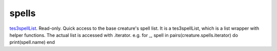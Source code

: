 spells
====================================================================================================

`tes3spellList`_. Read-only. Quick access to the base creature's spell list. It is a tes3spellList, which is a list wrapper with helper functions. The actual list is accessed with .iterator. e.g. for _, spell in pairs(creature.spells.iterator) do print(spell.name) end

.. _`tes3spellList`: ../../../lua/type/tes3spellList.html
